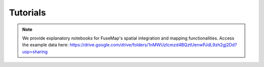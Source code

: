
.. _Tutorials:

Tutorials
================================================================================

.. note::
    We provide explanatory notebooks for FuseMap's spatial integration and mapping functionalities.
    Access the example data here: https://drive.google.com/drive/folders/1nMWUzIcmzd4BQztUenwPJdL9zh2gj2Dd?usp=sharing
    
.. nbgallery::

    1. Spatially integrate imaging-based data <notebooks/1_spatial_integration_imaging>
    2. Spatially integrate imaging-based and sequencing-based data <notebooks/2_spatial_integration_cross_tech>
    3. Spatially impute transcriptome-wide genes <notebooks/3_gene_spatial_imputation>
    4. Map new datasets to existing pre-trained FuseMap model (customized) <notebooks/4_map_new_dataset_customized>
    5. Map new datasets to the existing pre-trained FuseMap model (molCCF) <notebooks/5_map_new_dataset_molCCF>
    6. Infer cell-cell communication/interactions <notebooks/6_cell_to_cell_interaction>

    
